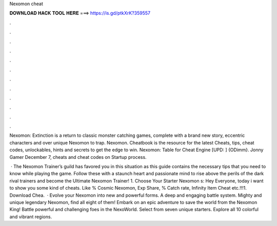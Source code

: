 Nexomon cheat



𝐃𝐎𝐖𝐍𝐋𝐎𝐀𝐃 𝐇𝐀𝐂𝐊 𝐓𝐎𝐎𝐋 𝐇𝐄𝐑𝐄 ===> https://is.gd/ptkXrK?359557



.



.



.



.



.



.



.



.



.



.



.



.

Nexomon: Extinction is a return to classic monster catching games, complete with a brand new story, eccentric characters and over unique Nexomon to trap. Nexomon. Cheatbook is the resource for the latest Cheats, tips, cheat codes, unlockables, hints and secrets to get the edge to win. Nexomon: Table for Cheat Engine [UPD: ] {ODimm}. Jonny Gamer December 7, cheats and cheat codes on  Startup process.

 · The Nexomon Trainer’s guild has favored you in this situation as this guide contains the necessary tips that you need to know while playing the game. Follow these with a staunch heart and passionate mind to rise above the perils of the dark rival trainers and become the Ultimate Nexomon Trainer! 1. Choose Your Starter Nexomon s:  Hey Everyone, today i want to show you some kind of cheats. Like % Cosmic Nexomon, Exp Share, % Catch rate, Infinity Item Cheat etc.!!!1. Download Chea.  · Evolve your Nexomon into new and powerful forms. A deep and engaging battle system. Mighty and unique legendary Nexomon, find all eight of them! Embark on an epic adventure to save the world from the Nexomon King! Battle powerful and challenging foes in the NexoWorld. Select from seven unique starters. Explore all 10 colorful and vibrant regions.
